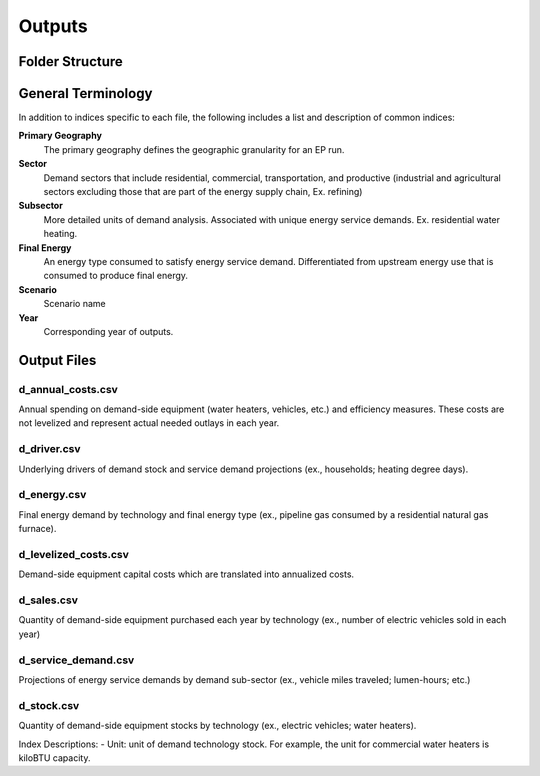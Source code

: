 =======
Outputs
=======

Folder Structure
===================

General Terminology
===================

In addition to indices specific to each file, the following includes a list and description of common indices:

**Primary Geography**
  The primary geography defines the geographic granularity for an EP run.

**Sector**
  Demand sectors that include residential, commercial, transportation, and productive (industrial and agricultural sectors excluding those that are part of the energy supply chain, Ex. refining)

**Subsector**
  More detailed units of demand analysis. Associated with unique energy service demands. Ex. residential water heating.

**Final Energy**
  An energy type consumed to satisfy energy service demand. Differentiated from upstream energy use that is consumed to produce final energy.

**Scenario**
  Scenario name

**Year**
  Corresponding year of outputs.


Output Files
===================

d_annual_costs.csv
------------------

Annual spending on demand-side equipment (water heaters, vehicles, etc.) and efficiency measures. These costs are not levelized and represent actual needed outlays in each year.

d_driver.csv
------------

Underlying drivers of demand stock and service demand projections (ex., households; heating degree days). 

d_energy.csv
------------

Final energy demand by technology and final energy type (ex., pipeline gas consumed by a residential natural gas furnace).

d_levelized_costs.csv
---------------------

Demand-side equipment capital costs which are translated into annualized costs.

d_sales.csv
-----------

Quantity of demand-side equipment purchased each year by technology (ex., number of electric vehicles sold in each year)

d_service_demand.csv
--------------------

Projections of energy service demands by demand sub-sector (ex., vehicle miles traveled; lumen-hours; etc.)

d_stock.csv
-----------

Quantity of demand-side equipment stocks by technology (ex., electric vehicles; water heaters).

Index Descriptions:
- Unit: unit of demand technology stock. For example, the unit for commercial water heaters is kiloBTU capacity. 
